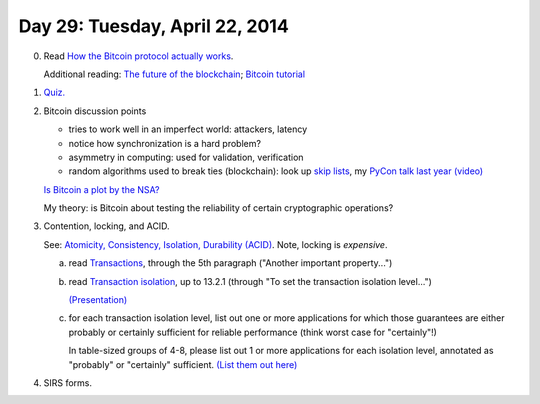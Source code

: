 ===============================
Day 29: Tuesday, April 22, 2014
===============================

0. Read `How the Bitcoin protocol actually works <http://www.michaelnielsen.org/ddi/how-the-bitcoin-protocol-actually-works/>`__.

   Additional reading: `The future of the blockchain <http://www.businessinsider.com/the-future-of-the-blockchain-2014-4>`__; `Bitcoin tutorial <https://docs.google.com/presentation/d/1PDv5emVtrkTQgUg7yjQUNEeK972Bh40nT0BI0kLSWzc/edit#slide=id.p>`__

1. `Quiz. <https://docs.google.com/forms/d/11iF_g0ALq0P8VMV2NkOkX8-LjvPgYfGOjNnEmQKHoy8/viewform>`__

2. Bitcoin discussion points

   - tries to work well in an imperfect world: attackers, latency
   - notice how synchronization is a hard problem?
   - asymmetry in computing: used for validation, verification
   - random algorithms used to break ties (blockchain): look up `skip lists <http://en.wikipedia.org/wiki/Skip_list>`__, my `PyCon talk last year <https://us.pycon.org/2013/schedule/presentation/53/>`__ `(video) <https://www.youtube.com/watch?v=jKBwGlYb13w>`__

   `Is Bitcoin a plot by the NSA? <http://realcurrencies.wordpress.com/2013/06/21/is-the-national-security-agency-behind-bitcoin/>`__

   My theory: is Bitcoin about testing the reliability of certain cryptographic
   operations?

3. Contention, locking, and ACID.

   See: `Atomicity, Consistency, Isolation, Durability (ACID) <http://en.wikipedia.org/wiki/ACID>`__.  Note, locking is *expensive*.

   a. read `Transactions <http://www.postgresql.org/docs/8.3/static/tutorial-transactions.html>`__, through the 5th paragraph ("Another important property...")

   b. read `Transaction isolation <http://www.postgresql.org/docs/9.1/static/transaction-iso.html>`__, up to 13.2.1 (through "To set the transaction isolation level...")

      `(Presentation) <https://docs.google.com/presentation/d/1QPZ8cpY3QKGJJnDKxkuDXTkWUtv1B4Udh1mOKgO5m5w/edit#slide=id.p13>`__

   c. for each transaction isolation level, list out one or more
      applications for which those guarantees are either probably or
      certainly sufficient for reliable performance (think worst case
      for "certainly"!)

      In table-sized groups of 4-8, please list out 1 or more
      applications for each isolation level, annotated as "probably"
      or "certainly" sufficient.  `(List them out here) <https://docs.google.com/document/d/1asH8g_iD0kH_Axtg_5oU1tKGwBFA6mPNirROYqc9kEQ/edit#>`__

4. SIRS forms.

.. stickies
.. sirs forms
.. pencils? from cse?

.. diagram: serial locks; concurrent transaction locks; etc; connect to
      version control!
